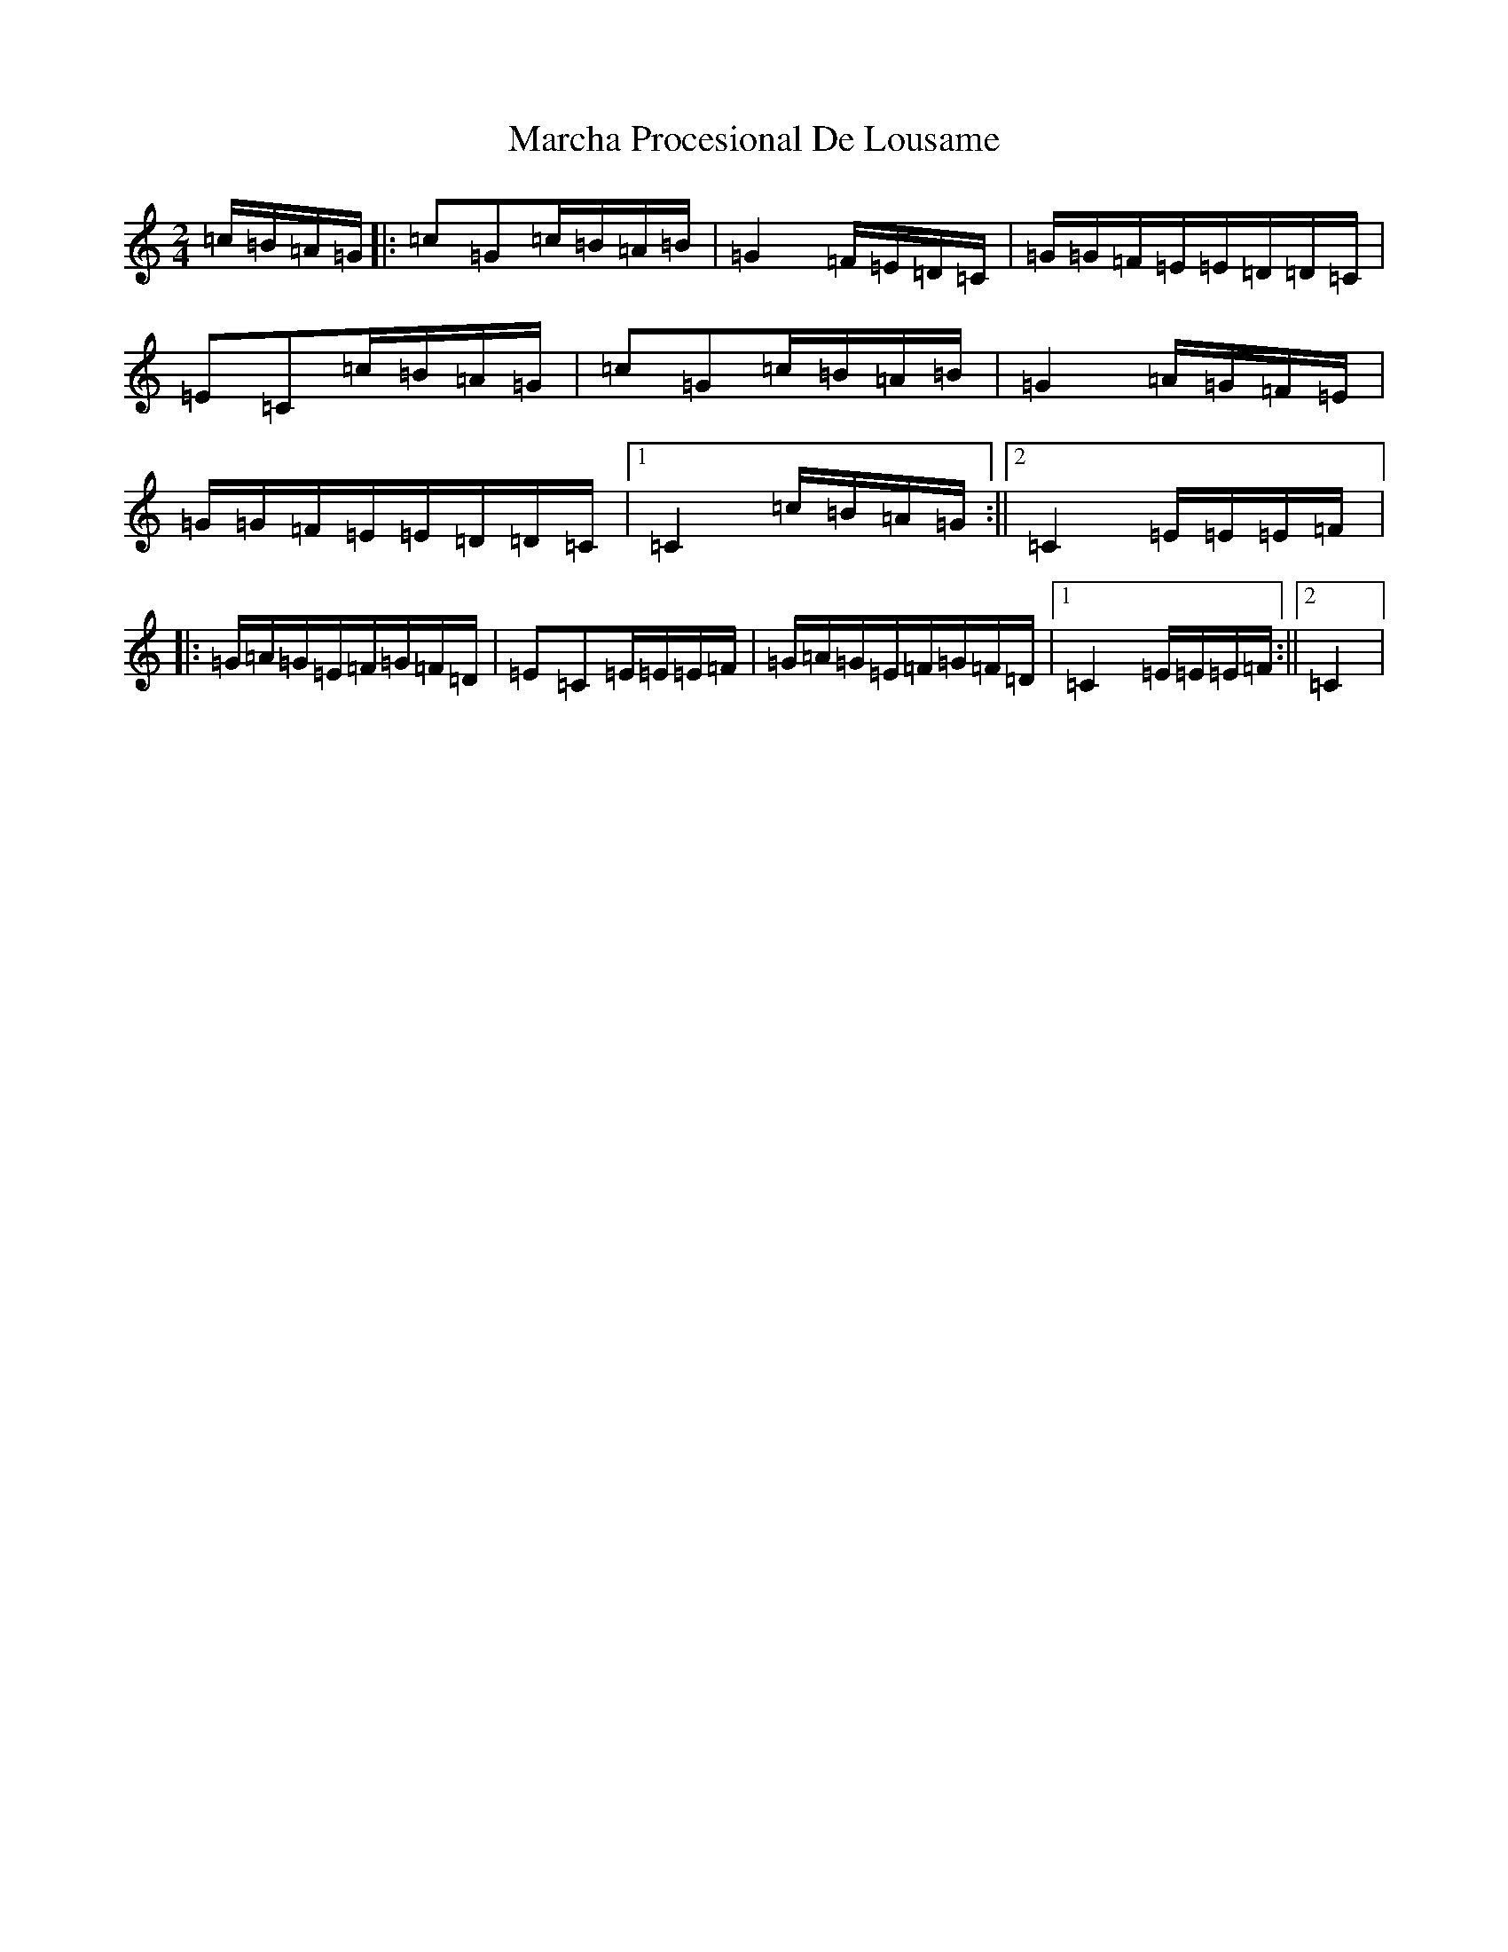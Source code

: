 X: 13427
T: Marcha Procesional De Lousame
S: https://thesession.org/tunes/7182#setting7182
Z: D Major
R: polka
M: 2/4
L: 1/8
K: C Major
=c/2=B/2=A/2=G/2|:=c=G=c/2=B/2=A/2=B/2|=G2=F/2=E/2=D/2=C/2|=G/2=G/2=F/2=E/2=E/2=D/2=D/2=C/2|=E=C=c/2=B/2=A/2=G/2|=c=G=c/2=B/2=A/2=B/2|=G2=A/2=G/2=F/2=E/2|=G/2=G/2=F/2=E/2=E/2=D/2=D/2=C/2|1=C2=c/2=B/2=A/2=G/2:||2=C2=E/2=E/2=E/2=F/2|:=G/2=A/2=G/2=E/2=F/2=G/2=F/2=D/2|=E=C=E/2=E/2=E/2=F/2|=G/2=A/2=G/2=E/2=F/2=G/2=F/2=D/2|1=C2=E/2=E/2=E/2=F/2:||2=C2|